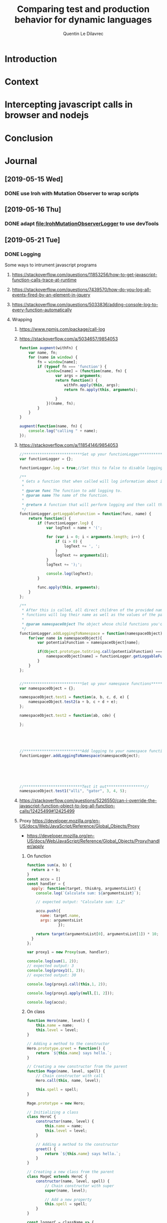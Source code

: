 #+TITLE: Comparing test and production behavior for dynamic languages
#+AUTHOR: Quentin Le Dilavrec
#+LaTeX_CLASS: article
#+LaTeX_CLASS_OPTIONS: [a4paper,11pt]
#+EMAIL:     (concat "quentin.le-dilavrec" at-sign "ens-rennes.fr")
#+SEQ_TODO: APPT(a) TODO(t) NEXT(n) STARTED(s) WAITING(w) HALF(h) APPT(a) | DONE(d) CANCELLED(c) DEFERRED(f)
#+HTML_HEAD: <link rel="stylesheet" type="text/css" href="org.css"/>
#+LATEX_HEADER: \usepackage{minted}
#+LATEX_HEADER: \usepackage{mdframed}

* Introduction
* Context
* Intercepting javascript calls in browser and nodejs
* Conclusion
* Journal
** [2019-05-15 Wed]
*** DONE use Iroh with Mutation Observer to wrap scripts
** [2019-05-16 Thu]
*** DONE adapt [[file:IrohMutationObserverLogger]] to use devTools
** [2019-05-21 Tue]
*** DONE Logging
  Some ways to intrument javascript programs

**** https://stackoverflow.com/questions/11853256/how-to-get-javascript-function-calls-trace-at-runtime
**** https://stackoverflow.com/questions/7439570/how-do-you-log-all-events-fired-by-an-element-in-jquery
**** https://stackoverflow.com/questions/5033836/adding-console-log-to-every-function-automatically

**** Wrapping

***** https://www.npmjs.com/package/call-log
***** https://stackoverflow.com/a/5034657/9854053
  #+BEGIN_SRC js
  function augment(withFn) {
      var name, fn;
      for (name in window) {
          fn = window[name];
          if (typeof fn === 'function') {
              window[name] = (function(name, fn) {
                  var args = arguments;
                  return function() {
                      withFn.apply(this, args);
                      return fn.apply(this, arguments);

                  }
              })(name, fn);
          }
      }
  }

  augment(function(name, fn) {
      console.log("calling " + name);
  });
  #+END_SRC
***** https://stackoverflow.com/a/11854146/9854053
  #+BEGIN_SRC js
  //**************************Set up your functionLogger*****************//
  var functionLogger = {};

  functionLogger.log = true;//Set this to false to disable logging 

  /**
   * Gets a function that when called will log information about itself if logging is turned on.
   *
   * @param func The function to add logging to.
   * @param name The name of the function.
   *
   * @return A function that will perform logging and then call the function. 
   */
  functionLogger.getLoggableFunction = function(func, name) {
      return function() {
          if (functionLogger.log) {
              var logText = name + '(';

              for (var i = 0; i < arguments.length; i++) {
                  if (i > 0) {
                      logText += ', ';
                  }
                  logText += arguments[i];
              }
              logText += ');';

              console.log(logText);
          }

          func.apply(this, arguments);
      }
  };

  /**
   * After this is called, all direct children of the provided namespace object that are 
   * functions will log their name as well as the values of the parameters passed in.
   *
   * @param namespaceObject The object whose child functions you'd like to add logging to.
   */
  functionLogger.addLoggingToNamespace = function(namespaceObject){
      for(var name in namespaceObject){
          var potentialFunction = namespaceObject[name];
        
          if(Object.prototype.toString.call(potentialFunction) === '[object Function]'){
              namespaceObject[name] = functionLogger.getLoggableFunction(potentialFunction, name);
          }
      }
  };    


  //**************************Set up your namespace functions*****************//
  var namespaceObject = {};

  namespaceObject.test1 = function(a, b, c, d, e) {
      namespaceObject.test2(a + b, c + d + e);
  };

  namespaceObject.test2 = function(ab, cde) {

  };





  //**************************Add logging to your namespace functions*****************//    
  functionLogger.addLoggingToNamespace(namespaceObject);        
    
    
       
    

    
  //**************************Test it out*****************// 
  namespaceObject.test1("alli", "gator", 3, 4, 5);
  #+END_SRC
***** https://stackoverflow.com/questions/5226550/can-i-override-the-javascript-function-object-to-log-all-function-calls/12425499#12425499
***** Proxy https://developer.mozilla.org/en-US/docs/Web/JavaScript/Reference/Global_Objects/Proxy
      - https://developer.mozilla.org/en-US/docs/Web/JavaScript/Reference/Global_Objects/Proxy/handler/apply
****** On function
  #+BEGIN_SRC js
  function sum(a, b) {
    return a + b;
  }
  const accu = []
  const handler = {
    apply: function(target, thisArg, argumentsList) {
      console.log(`Calculate sum: ${argumentsList}`);
    
      // expected output: "Calculate sum: 1,2"

      accu.push({
        name: target.name,
        args: argumentsList
                });
    
      return target(argumentsList[0], argumentsList[1]) * 10;
    }
  };

  var proxy1 = new Proxy(sum, handler);

  console.log(sum(1, 2)); 
  // expected output: 3
  console.log(proxy1(1, 2));
  // expected output: 30

  console.log(proxy1.call(this,1, 2));

  console.log(proxy1.apply(null,[1, 2]));

  console.log(accu);
  #+END_SRC

****** On class
  #+BEGIN_SRC js
  function Hero(name, level) {
      this.name = name;
      this.level = level;
  }

  // Adding a method to the constructor
  Hero.prototype.greet = function() {
      return `${this.name} says hello.`;
  }

  // Creating a new constructor from the parent
  function Mage(name, level, spell) {
      // Chain constructor with call
      Hero.call(this, name, level);

      this.spell = spell;
  }

  Mage.prototype = new Hero;

  // Initializing a class
  class HeroC {
      constructor(name, level) {
          this.name = name;
          this.level = level;
      }

      // Adding a method to the constructor
      greet() {
          return `${this.name} says hello.`;
      }
  }

  // Creating a new class from the parent
  class MageC extends HeroC {
      constructor(name, level, spell) {
          // Chain constructor with super
          super(name, level);

          // Add a new property
          this.spell = spell;
      }
  }

  const loggerC = className => {
    return new Proxy(new className(), {
      get: function(target, name, receiver) {
        if (!target.hasOwnProperty(name)) {
          if (typeof target[name] === "function") {
            console.log(
              "Calling Method : ",
              name,
              "|| on : ",
              target.constructor.name
            );
          }
          return new Proxy(target[name], this);
        }
        return Reflect.get(target, name, receiver);
      }
    });
  };

  const logger = obj => {
    return new Proxy(obj, {
      get: function(target, name, receiver) {
        if (!target.hasOwnProperty(name)) {
          if (typeof target[name] === "function") {
            console.log(
              "Calling Method : ",
              name,
              "|| on : ",
              target.constructor.name
            );
          }
          return new Proxy(target[name], this);
        }
        return Reflect.get(target, name, receiver);
      }
    });
  };

  //const instance = logger(Mage)
  const instanceC = loggerC(MageC)

  console.log("a");

  instanceC.greet()
  #+END_SRC

***** setPrototypeOf https://developer.mozilla.org/en-US/docs/Web/JavaScript/Reference/Global_Objects/Object/setPrototypeOf
       - less spread, less clean but change already existing class
       not sure here

***** Modify program text (using an AST https://github.com/benjamn/recast)
***** use api of the web browser
      - seem to be unstable on most browsers
      - faster?
      - cleaner
      - not really portable
      - complicated
*** STARTED Temporal Invarients Mining

  - get methods call from log
  - give it to a model inference algorith like kTails (impl. in InvariMint)

*** WAITING Using maps of mignifiers to compress logs
  //https://www.html5rocks.com/en/tutorials/developertools/sourcemaps/
  particulièrement pour le cas des remotes sources.

*** TODO Recursive Mutation Observers for iframes?
  detect it, then attach a MO to it.

*** TODO Serialize arguments in a mindfull way
  control deph and type 

*** STARTED intercept WordPress tests
  modifying imports?
**** HALF use babel for plugins browserification
*** TODO hash of inline scripts
allow to compare duplicated scripts
but don't work without maps or between compilations.

*** CANCELLED 2 passes for prefetch
    CLOSED: [2019-05-21 Tue 15:52]
  switched Fetch API of v8 works like normal requests

*** CANCELLED reduce Iroh modifications
    CLOSED: [2019-05-21 Tue 15:51]
  switched to babeljs
** [2019-05-22 Wed]
*** Advancements made on first week
- I spoke with Nicolas H. and Javier C. about what I had done to prepare the internship :: Explaining the context, so that they can give me pointers to useful resources
- Javier convinced me to use v8 devTools to do the wrapping
  - Sadly traces created by v8 are done by sampling and don't get all calls (confirming some of my observations during preparation), Profiling don't get parameters
  - But the Debugger and Runtime interfaces are able to get and set scripts content :: So I adapted the [[file:IrohMutationObserverLogger]]
    - The content of inline scripts can't be changed using v8 so the new method only apply to local and remote script files
    - It work well without changing script loading and evaluation behavior
    - But the wrapping have a linear complexity, leading to big loading time is some cases like when creating a new WP post on the web interface
  - Ater some more research, I found an experimental interface of devTools called Fetch which intercept HTTP requests :: Leading to the same wrapping but only at the cost of a few ms (it now uses cache and wrapping are paralyzed by default)
- I am now on making the interception in the tests of WordPress
  - Most tests are in plugins (for example the new blocs plugin introduced by gutemberg)
- I am also thinking about better ways of identifying functions, making use of calls parameters and wrapping as much as possible during compilation

** [2019-05-27 Mon]
*** Number of calls with puppeteer getting and  writting on disk 1 per call
fail because resetting  this.log and not log 
#+BEGIN_EXAMPLE
cat * | wc                                                  
      0       1 139670000
#+END_EXAMPLE 
more like that with 10 one per call (to see available bandwith)
#+BEGIN_EXAMPLE
cat * | wc                                                  
      0       1 65380000
#+END_EXAMPLE

*** STARTED read [[https://doi.org/10.1016/j.infsof.2019.05.008][On the Use of Usage Patterns from Telemetry Data for Test Case Prioritization]]
- Telemetry / interception of requests
- Fingerpints
*** STARTED look at [[https://github.com/INRIA/intertrace]]
- tracing API, give methods to trace events
- Django
** [2019-05-28 Tue]
*** Summary
We summaries the advancement made until now (also speaking about possible improvements)
Starting with possible uses of what we are able to produce, then explaining how we produced it.
**** Uses of the data produced
- Calls made during tests    + Functions declared in code   => Static test coverage
- Calls made during tests    + Calls made during production => Dynamic/Behavioral Test coverage
- Functions declared in code + Calls made during production => Code usage
**** Tools developped until now for this internship
The following tools require the analysis of code AST. (respecting the ESTree specification)
Instrumentation is mostly done at compile time using Babeljs,
then during runtime logs are pushed to a global variable similar to a list.
***** Functions declared in code
Dynamic lookup in source using ESlint, it underline problems, and propose/apply fix.
***** Calls made during tests
Each test is run in an isolated environment,
before each test the global variable storing logs is instantiated,
after each test logs are written on disk. 
***** Calls made during production
The browser is launched using puppeteer
each launched page instantiate the global variable storing logs.
Here logs are flushed every n intercepted calls to lower the header part.

** [2019-06-01 Sat]
*** TODO read [[https://people.cs.umass.edu/~brun/pubs/pubs/Wang17icst.pdf][Behavioral Execution Comparison: Are Tests Representative of Field Behavior?]] again, to recenter the project and construction of the arguments that will be soon developed 
Confronting my experience of the last weeks I hope to see this paper in a new light.
**** vocabulary
- used in production -> *used in the field*
- software testing
- field data
- model inference
- Behavioral models
- behavior
**** context
Software testing is the most widely used approach
for assessing and improving software quality
**** industrial aim
Provide insight for developers and suggest a
better method for measuring test suite quality
**** claims
Tests may not be representative of how the software is used in the field.
To prove it, they apply the presented method on 1 end-user and 3 client software.
Automatically-generated tests created by a tool
targeting high code coverage (static analysis) only marginally improves the tests’
behavioral representativeness.
They hypothesize that the finer-grained model is better suited for identifying behavioral
differences and is thus more useful in assessing test suite quality than coverage and mutation.
**** achievements
Present a model based on temporal invariant (dynamic analysis)(kTails-based invariants[6][10]).
But also compare to coverage based models (industry usage [1][22][27][28][30])
and a mutation-based model (industry usage[33]).
**** intro
- There is not a broad understanding of the extent to which test cases may fall short in representing real-world executions, 
- The ways in which tests and realworld executions differ :: help to create novel metrics
- What can be done to bridge this gap in an effective and efficient way :: measure improvements of test suites

**** Behavioral models
- a set of source code statements covered by executions (test/field)
- a set of methods covered by executions
- a set of mutants killed by executions
- a set of temporal invariants over executed methods that hold over the executions.

*** HALF look at mutation based models for tests
*** TODO implement SQL requests doing the same things as grep and uniq -c
#+BEGIN_SRC sql
SELECT *,COUNT(*) FROM CALLS
WHERE root = ?
GROUP BY path, params

#+END_SRC
*** TODO implement SQL requests doing behavioral inferences
#+BEGIN_SRC sql
SELECT * FROM 
  calls, 
  (SELECT root, session, next_line FROM calls
  WHERE calls.path = currpath
  AND calls.sl = currsl
  AND calls.sc = currsc
  AND calls.el = currel
  AND calls.ec = currec) AS init
WHERE init.root = calls.root
AND init.session = calls.session
AND init.next_line = calls.line
#+END_SRC
*** HALF read https://people.cs.umass.edu/~brun/pubs/pubs/Beschastnikh15tse.pdf
*** TODO look at invarimint hadoop 2017 http://isisell.com/freeupload/741894_5942935424157615043.pdf
*** TODO show https://app.logrocket.com/nvhohr/test/sessions
** [2019-06-03 Mon]
*** HALF look at https://docs.timescale.com/v1.3/introduction
- superset of SQL
- didn't see INFILE insertions
- really adapted to logs but only one order improvements?
** [2019-06-05 Wed]
*** DONE meeting with Benoit B. and Javier C.
**** TODO plot #n-gram over value of n
Need data, hopefully make first batch next +friday+ monday.
** [2019-06-07 Fri]
*** CANCELLED Produce logs
    CLOSED: [2019-06-07 Fri 16:10] Bug, no logs produced, investigating in following days.
- with Benoit and Javier
- on their computer, respectively Ubuntu and OSX
- for Docker using GUI, with OSX it needs XQuartz, that's difficult to install
- on first docker usage need to start the deamon
- on first use of X11 combined with docker run ~xhost local:root~ allowing local clients to communicate with X11 server
- need to automatically create temporary directory for logs if it doesn't exist
** [2019-06-08 Sat]
*** DONE make experimental setup ready 
Now working with public IP.
Last Friday problems were coming from a static config of Gutenberg setup scripts.


* Emacs Settings                                                   :noexport:
Local Variables:
eval:    (setq org-confirm-babel-evaluate nil)
eval:    (org-babel-do-load-languages 'org-babel-load-languages '( (shell . t) (R . t) (perl . t) (ditaa . t) ))
eval:    (setq org-latex-listings 'minted) 
eval:    (add-to-list 'org-latex-packages-alist '("" "minted"))
eval:    (setq org-src-fontify-natively t)
eval:    (setq org-latex-pdf-process '("pdflatex -shell-escape -interaction nonstopmode -output-directory %o %f" "pdflatex -shell-escape -interaction nonstopmode -output-directory %o %f" "pdflatex -shell-escape -interaction nonstopmode -output-directory %o %f"))
End:

